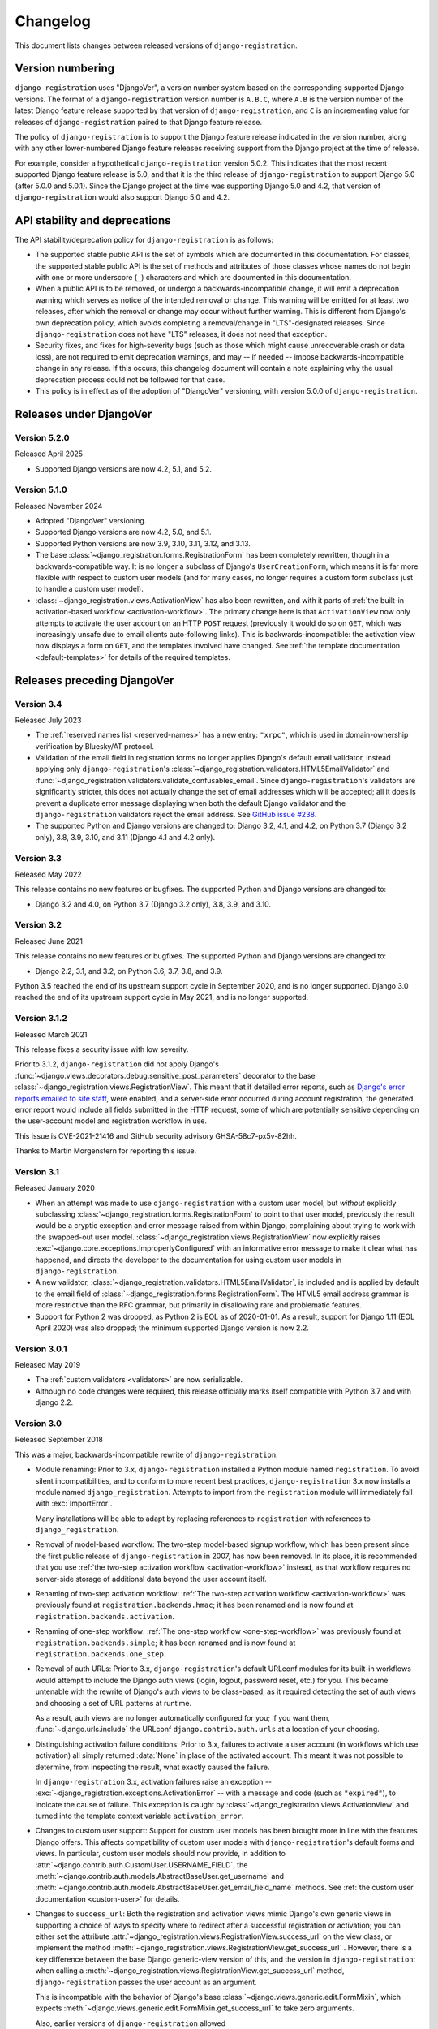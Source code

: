 .. _changelog:


Changelog
=========

This document lists changes between released versions of
``django-registration``.

Version numbering
-----------------

``django-registration`` uses "DjangoVer", a version number system based on the
corresponding supported Django versions. The format of a
``django-registration`` version number is ``A.B.C``, where ``A.B`` is the
version number of the latest Django feature release supported by that version
of ``django-registration``, and ``C`` is an incrementing value for releases of
``django-registration`` paired to that Django feature release.

The policy of ``django-registration`` is to support the Django feature release
indicated in the version number, along with any other lower-numbered Django
feature releases receiving support from the Django project at the time of
release.

For example, consider a hypothetical ``django-registration`` version
5.0.2. This indicates that the most recent supported Django feature release is
5.0, and that it is the third release of ``django-registration`` to support
Django 5.0 (after 5.0.0 and 5.0.1). Since the Django project at the time was
supporting Django 5.0 and 4.2, that version of ``django-registration`` would
also support Django 5.0 and 4.2.


API stability and deprecations
------------------------------

The API stability/deprecation policy for ``django-registration`` is as follows:

* The supported stable public API is the set of symbols which are documented in
  this documentation. For classes, the supported stable public API is the set
  of methods and attributes of those classes whose names do not begin with one
  or more underscore (``_``) characters and which are documented in this
  documentation.

* When a public API is to be removed, or undergo a backwards-incompatible
  change, it will emit a deprecation warning which serves as notice of the
  intended removal or change. This warning will be emitted for at least two
  releases, after which the removal or change may occur without further
  warning. This is different from Django's own deprecation policy, which avoids
  completing a removal/change in "LTS"-designated releases. Since
  ``django-registration`` does not have "LTS" releases, it does not need that
  exception.

* Security fixes, and fixes for high-severity bugs (such as those which might
  cause unrecoverable crash or data loss), are not required to emit deprecation
  warnings, and may -- if needed -- impose backwards-incompatible change in any
  release. If this occurs, this changelog document will contain a note
  explaining why the usual deprecation process could not be followed for that
  case.

* This policy is in effect as of the adoption of "DjangoVer" versioning, with
  version 5.0.0 of ``django-registration``.


Releases under DjangoVer
------------------------

Version 5.2.0
~~~~~~~~~~~~~

Released April 2025

* Supported Django versions are now 4.2, 5.1, and 5.2.


Version 5.1.0
~~~~~~~~~~~~~

Released November 2024

* Adopted "DjangoVer" versioning.

* Supported Django versions are now 4.2, 5.0, and 5.1.

* Supported Python versions are now 3.9, 3.10, 3.11, 3.12, and 3.13.

* The base :class:`~django_registration.forms.RegistrationForm` has been
  completely rewritten, though in a backwards-compatible way. It is no longer a
  subclass of Django's ``UserCreationForm``, which means it is far more
  flexible with respect to custom user models (and for many cases, no longer
  requires a custom form subclass just to handle a custom user model).

* :class:`~django_registration.views.ActivationView` has also been rewritten,
  and with it parts of :ref:`the built-in activation-based workflow
  <activation-workflow>`. The primary change here is that ``ActivationView``
  now only attempts to activate the user account on an HTTP ``POST`` request
  (previously it would do so on ``GET``, which was increasingly unsafe due to
  email clients auto-following links). This is backwards-incompatible: the
  activation view now displays a form on ``GET``, and the templates involved
  have changed. See :ref:`the template documentation <default-templates>` for
  details of the required templates.


Releases preceding DjangoVer
----------------------------

Version 3.4
~~~~~~~~~~~

Released July 2023

* The :ref:`reserved names list <reserved-names>` has a new entry: ``"xrpc"``,
  which is used in domain-ownership verification by Bluesky/AT protocol.

* Validation of the email field in registration forms no longer applies
  Django's default email validator, instead applying only ``django-registration``'s
  :class:`~django_registration.validators.HTML5EmailValidator` and
  :func:`~django_registration.validators.validate_confusables_email`. Since
  ``django-registration``'s validators are significantly stricter, this does not
  actually change the set of email addresses which will be accepted; all it
  does is prevent a duplicate error message displaying when both the default
  Django validator and the ``django-registration`` validators reject the email
  address. See `GitHub issue #238
  <https://github.com/ubernostrum/django-registration/issues/238>`_.

* The supported Python and Django versions are changed to: Django 3.2, 4.1, and
  4.2, on Python 3.7 (Django 3.2 only), 3.8, 3.9, 3.10, and 3.11 (Django 4.1
  and 4.2 only).


Version 3.3
~~~~~~~~~~~

Released May 2022

This release contains no new features or bugfixes. The supported Python and
Django versions are changed to:

* Django 3.2 and 4.0, on Python 3.7 (Django 3.2 only), 3.8, 3.9, and 3.10.


Version 3.2
~~~~~~~~~~~

Released June 2021

This release contains no new features or bugfixes. The supported Python and
Django versions are changed to:

* Django 2.2, 3.1, and 3.2, on Python 3.6, 3.7, 3.8, and 3.9.

Python 3.5 reached the end of its upstream support cycle in September 2020, and
is no longer supported. Django 3.0 reached the end of its upstream support
cycle in May 2021, and is no longer supported.


Version 3.1.2
~~~~~~~~~~~~~

Released March 2021

This release fixes a security issue with low severity.

Prior to 3.1.2, ``django-registration`` did not apply Django's
:func:`~django.views.decorators.debug.sensitive_post_parameters` decorator to
the base :class:`~django_registration.views.RegistrationView`. This meant that
if detailed error reports, such as `Django's error reports emailed to site
staff
<https://docs.djangoproject.com/en/3.1/howto/error-reporting/#email-reports>`_,
were enabled, and a server-side error occurred during account registration, the
generated error report would include all fields submitted in the HTTP request,
some of which are potentially sensitive depending on the user-account model and
registration workflow in use.

This issue is CVE-2021-21416 and GitHub security advisory GHSA-58c7-px5v-82hh.

Thanks to Martin Morgenstern for reporting this issue.


Version 3.1
~~~~~~~~~~~

Released January 2020

* When an attempt was made to use ``django-registration`` with a custom user
  model, but *without* explicitly subclassing
  :class:`~django_registration.forms.RegistrationForm` to point to that user
  model, previously the result would be a cryptic exception and error message
  raised from within Django, complaining about trying to work with the
  swapped-out user model. :class:`~django_registration.views.RegistrationView`
  now explicitly raises :exc:`~django.core.exceptions.ImproperlyConfigured`
  with an informative error message to make it clear what has happened, and
  directs the developer to the documentation for using custom user models in
  ``django-registration``.

* A new validator,
  :class:`~django_registration.validators.HTML5EmailValidator`, is included and
  is applied by default to the email field of
  :class:`~django_registration.forms.RegistrationForm`. The HTML5 email address
  grammar is more restrictive than the RFC grammar, but primarily in
  disallowing rare and problematic features.

* Support for Python 2 was dropped, as Python 2 is EOL as of 2020-01-01. As a
  result, support for Django 1.11 (EOL April 2020) was also dropped; the
  minimum supported Django version is now 2.2.


Version 3.0.1
~~~~~~~~~~~~~

Released May 2019

* The :ref:`custom validators <validators>` are now serializable.

* Although no code changes were required, this release officially marks itself
  compatible with Python 3.7 and with django 2.2.


Version 3.0
~~~~~~~~~~~

Released September 2018

This was a major, backwards-incompatible rewrite of ``django-registration``.

* Module renaming: Prior to 3.x, ``django-registration`` installed a Python
  module named ``registration``. To avoid silent incompatibilities, and to
  conform to more recent best practices, ``django-registration`` 3.x now
  installs a module named ``django_registration``. Attempts to import from the
  ``registration`` module will immediately fail with :exc:`ImportError`.

  Many installations will be able to adapt by replacing references to
  ``registration`` with references to ``django_registration``.

* Removal of model-based workflow: The two-step model-based signup workflow,
  which has been present since the first public release of
  ``django-registration`` in 2007, has now been removed. In its place, it is
  recommended that you use :ref:`the two-step activation workflow
  <activation-workflow>` instead, as that workflow requires no server-side
  storage of additional data beyond the user account itself.

* Renaming of two-step activation workflow: :ref:`The two-step activation
  workflow <activation-workflow>` was previously found at
  ``registration.backends.hmac``; it has been renamed and is now found at
  ``registration.backends.activation``.

* Renaming of one-step workflow: :ref:`The one-step workflow
  <one-step-workflow>` was previously found at
  ``registration.backends.simple``; it has been renamed and is now found at
  ``registration.backends.one_step``.

* Removal of auth URLs: Prior to 3.x, ``django-registration``'s default URLconf
  modules for its built-in workflows would attempt to include the Django auth
  views (login, logout, password reset, etc.) for you. This became untenable
  with the rewrite of Django's auth views to be class-based, as it required
  detecting the set of auth views and choosing a set of URL patterns at
  runtime.

  As a result, auth views are no longer automatically configured for you; if
  you want them, :func:`~django.urls.include` the URLconf
  ``django.contrib.auth.urls`` at a location of your choosing.

* Distinguishing activation failure conditions: Prior to 3.x, failures to
  activate a user account (in workflows which use activation) all simply
  returned :data:`None` in place of the activated account. This meant it was
  not possible to determine, from inspecting the result, what exactly caused
  the failure.

  In ``django-registration`` 3.x, activation failures raise an exception --
  :exc:`~django_registration.exceptions.ActivationError` -- with a message and
  code (such as ``"expired"``), to indicate the cause of failure. This
  exception is caught by :class:`~django_registration.views.ActivationView` and
  turned into the template context variable ``activation_error``.

* Changes to custom user support: Support for custom user models has been
  brought more in line with the features Django offers. This affects
  compatibility of custom user models with ``django-registration``'s default
  forms and views. In particular, custom user models should now provide, in
  addition to :attr:`~django.contrib.auth.CustomUser.USERNAME_FIELD`, the
  :meth:`~django.contrib.auth.models.AbstractBaseUser.get_username` and
  :meth:`~django.contrib.auth.models.AbstractBaseUser.get_email_field_name`
  methods. See :ref:`the custom user documentation <custom-user>` for details.

* Changes to ``success_url``: Both the registration and activation views mimic
  Django's own generic views in supporting a choice of ways to specify where to
  redirect after a successful registration or activation; you can either set
  the attribute :attr:`~django_registration.views.RegistrationView.success_url`
  on the view class, or implement the method
  :meth:`~django_registration.views.RegistrationView.get_success_url`
  . However, there is a key difference between the base Django generic-view
  version of this, and the version in ``django-registration``: when calling a
  :meth:`~django_registration.views.RegistrationView.get_success_url` method,
  ``django-registration`` passes the user account as an argument.

  This is incompatible with the behavior of Django's base
  :class:`~django.views.generic.edit.FormMixin`, which expects
  :meth:`~django.views.generic.edit.FormMixin.get_success_url` to take zero
  arguments.

  Also, earlier versions of ``django-registration`` allowed
  :attr:`~django_registration.views.RegistrationView.success_url` and
  :meth:`~django_registration.views.RegistrationView.get_success_url` to
  provide either a string URL, or a tuple of ``(viewname, args, kwargs)`` to
  pass to Django's :func:`~django.urls.reverse` helper, in order to work around
  issues caused by calling :func:`~django.urls.reverse` at the level of a class
  attribute.

  In ``django-registration`` 3.x, the ``user`` argument to
  :meth:`~django_registration.views.RegistrationView.get_success_url` is now
  optional, meaning :class:`~django.views.generic.edit.FormMixin`'s default
  behavior is now compatible with any
  :meth:`~django_registration.views.RegistrationView.get_success_url`
  implementation that doesn't require the user object; as a result,
  implementations which don't rely on the user object should either switch to
  specifying :attr:`~django_registration.views.RegistrationView.success_url` as
  an attribute, or change their own signature to ``get_success_url(self,
  user=None)``.

  Also, the ability to supply the 3-tuple of arguments for
  :func:`~django.urls.reverse` has been removed; both
  :attr:`~django_registration.views.RegistrationView.success_url` and
  :meth:`~django_registration.views.RegistrationView.get_success_url` now
  *must* be/return either a string, or a lazy object that resolves to a
  string. To avoid class-level calls to :func:`~django.urls.reverse`, use
  ``django.urls.reverse_lazy()`` instead.

* Removed "no free email" form: Earlier versions of ``django-registration``
  included a form class, ``RegistrationFormNoFreeEmail``, which attempted to
  forbid user signups using common free/throwaway email providers. Since this
  is a pointless task (the number of possible domains of such providers is
  ever-growing), this form class has been removed.

* Template names: Since ``django-registration``'s Python module has been
  renamed from ``registration`` to ``django_registration``, its default
  template folder has also been renamed, from ``registration`` to
  ``django_registration``. Additionally, the following templates have undergone
  name changes:

  * The default template name for the body of the activation email in the
    two-step activation workflow is now
    ``django_registration/activation_email_body.txt`` (previously, it was
    ``registration/activation_email.txt``)

  * The default template name for
    :class:`~django_registration.views.ActivationView` and its subclasses is
    now ``django_registration/activation_failed.html`` (previously, it was
    ``registration/activate.html``).

* Renaming of URL patterns: Prior to 3.x, ``django-registration``'s included
  URLconf modules provided URL pattern names beginning with
  ``"registration"``. For example: ``"registration_register"``. In 3.x, these
  are all renamed to begin with ``"django_registration"``. For example:
  ``"django_registration_register"``.

* Removal of ``cleanupregistration`` management command: The
  "cleanupregistration" management command, and the
  RegistrationProfile.objects.delete_expired_users() and
  RegistrationProfile.objects.expired() methods, were removed in
  ``django-registration`` 3.0.  Deployments which need a way to identify and
  delete expired accounts should determine how they wish to do so and implement
  their own methods for this.

* Other changes: The URLconf ``registration.urls`` has been removed; it was an
  alias for the URLconf of the model-based workflow, which has also been
  removed. The compatibility alias ``registration.backends.default``, which
  also pointed to the model-based workflow, has been removed.


Pre-3.0 releases
----------------

One major change occurred between ``django-registration`` 2.0 and 2.1: the
addition in version 2.1 of the
:class:`~django_registration.validators.ReservedNameValidator`, which is now
used by default on :class:`~django_registration.forms.RegistrationForm` and its
subclasses.

This is technically backwards-incompatible, since a set of usernames which
previously could be registered now cannot be registered, but was included
because the security benefits outweigh the edge cases of the now-disallowed
usernames. If you need to allow users to register with usernames forbidden by
this validator, see its documentation for notes on how to customize or disable
it.

In 2.2, the behavior of the ``RegistrationProfile.expired()`` method was
clarified to accommodate user expectations; it does *not* return (and thus,
``RegistrationProfile.delete_expired_users()`` does not delete) profiles of
users who had successfully activated.

In ``django-registration`` 2.3, the new validators
:func:`~django_registration.validators.validate_confusables` and
:func:`~django_registration.validators.validate_confusables_email` were added,
and applied by default to the username field and email field, respectively, of
registration forms. This may cause some usernames which previously were
accepted to no longer be accepted, but like the reserved-name validator this
change was made because its security benefits significantly outweigh the edge
cases in which it might disallow an otherwise-acceptable username or email
address. If for some reason you need to allow registration with usernames or
email addresses containing potentially dangerous use of Unicode, you can
subclass the registration form and remove these validators, though doing so is
not recommended.

A 1.0 release of ``django-registration`` existed, but the 2.x series was compatible
with it.

Prior to 1.0, the most widely-adopted version of ``django-registration`` was
0.8; the changes from 0.8 to 2.x were large and significant, and if any
installations on 0.8 still exist and wish to upgrade to more recent versions,
it is likely the most effective route will be to discard all code using 0.8 and
start over from scratch with a 3.x release.
